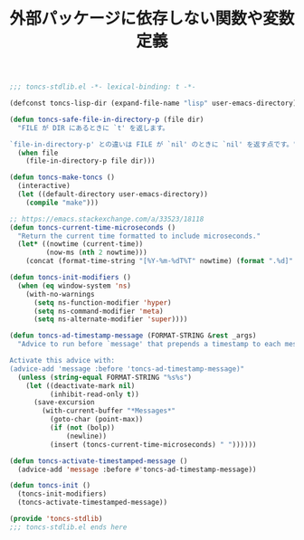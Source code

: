 #+TITLE: 外部パッケージに依存しない関数や変数定義
#+PROPERTY: header-args:emacs-lisp :tangle yes :comments both

#+begin_src emacs-lisp :comments no :padline no
;;; toncs-stdlib.el -*- lexical-binding: t -*-
#+end_src

#+begin_src emacs-lisp
(defconst toncs-lisp-dir (expand-file-name "lisp" user-emacs-directory))

(defun toncs-safe-file-in-directory-p (file dir)
  "FILE が DIR にあるときに `t' を返します。

`file-in-directory-p' との違いは FILE が `nil' のときに `nil' を返す点です。"
  (when file
    (file-in-directory-p file dir)))
#+end_src

#+begin_src emacs-lisp
(defun toncs-make-toncs ()
  (interactive)
  (let ((default-directory user-emacs-directory))
    (compile "make")))
#+end_src

#+begin_src emacs-lisp
;; https://emacs.stackexchange.com/a/33523/18118
(defun toncs-current-time-microseconds ()
  "Return the current time formatted to include microseconds."
  (let* ((nowtime (current-time))
         (now-ms (nth 2 nowtime)))
    (concat (format-time-string "[%Y-%m-%dT%T" nowtime) (format ".%d]" now-ms))))

(defun toncs-init-modifiers ()
  (when (eq window-system 'ns)
    (with-no-warnings
      (setq ns-function-modifier 'hyper)
      (setq ns-command-modifier 'meta)
      (setq ns-alternate-modifier 'super))))

(defun toncs-ad-timestamp-message (FORMAT-STRING &rest _args)
  "Advice to run before `message' that prepends a timestamp to each message.

Activate this advice with:
(advice-add 'message :before 'toncs-ad-timestamp-message)"
  (unless (string-equal FORMAT-STRING "%s%s")
    (let ((deactivate-mark nil)
          (inhibit-read-only t))
      (save-excursion
        (with-current-buffer "*Messages*"
          (goto-char (point-max))
          (if (not (bolp))
              (newline))
          (insert (toncs-current-time-microseconds) " "))))))

(defun toncs-activate-timestamped-message ()
  (advice-add 'message :before #'toncs-ad-timestamp-message))

(defun toncs-init ()
  (toncs-init-modifiers)
  (toncs-activate-timestamped-message))
#+end_src

#+begin_src emacs-lisp :comments no
(provide 'toncs-stdlib)
;;; toncs-stdlib.el ends here
#+end_src
